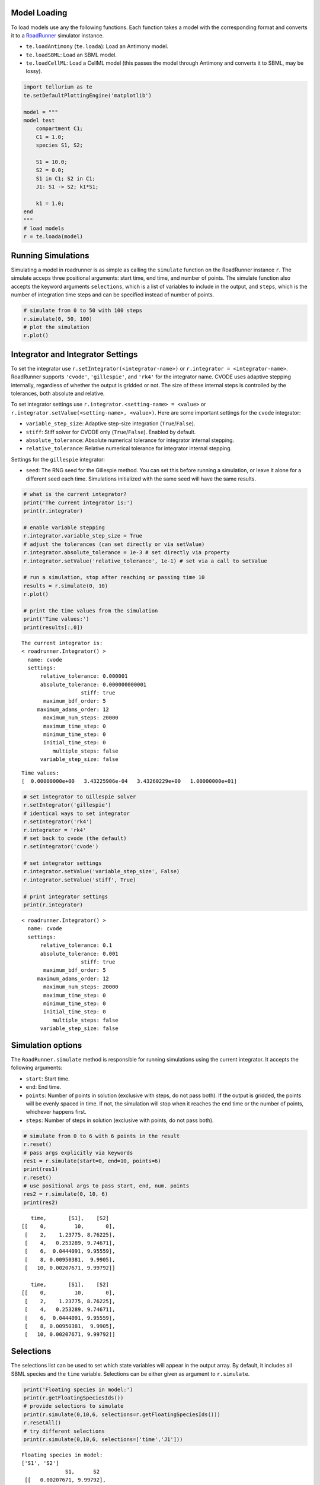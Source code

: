 

Model Loading
~~~~~~~~~~~~~

To load models use any the following functions. Each function takes a
model with the corresponding format and converts it to a
`RoadRunner <http://sys-bio.github.io/roadrunner/python_docs/index.html>`__
simulator instance.

-  ``te.loadAntimony`` (``te.loada``): Load an Antimony model.
-  ``te.loadSBML``: Load an SBML model.
-  ``te.loadCellML``: Load a CellML model (this passes the model through
   Antimony and converts it to SBML, may be lossy).

.. code-block:: python

    import tellurium as te
    te.setDefaultPlottingEngine('matplotlib')
    
    model = """
    model test
        compartment C1;
        C1 = 1.0;
        species S1, S2;
        
        S1 = 10.0;
        S2 = 0.0;
        S1 in C1; S2 in C1;
        J1: S1 -> S2; k1*S1;
        
        k1 = 1.0;
    end
    """
    # load models
    r = te.loada(model)



.. raw:: html

    <script>requirejs.config({paths: { 'plotly': ['https://cdn.plot.ly/plotly-latest.min']},});if(!window.Plotly) {{require(['plotly'],function(plotly) {window.Plotly=plotly;});}}</script>


Running Simulations
~~~~~~~~~~~~~~~~~~~

Simulating a model in roadrunner is as simple as calling the
``simulate`` function on the RoadRunner instance ``r``. The simulate
acceps three positional arguments: start time, end time, and number of
points. The simulate function also accepts the keyword arguments
``selections``, which is a list of variables to include in the output,
and ``steps``, which is the number of integration time steps and can be
specified instead of number of points.

.. code-block:: python

    # simulate from 0 to 50 with 100 steps
    r.simulate(0, 50, 100)
    # plot the simulation
    r.plot()



.. image:: _notebooks/core/roadrunnerBasics_files/roadrunnerBasics_4_0.png


Integrator and Integrator Settings
~~~~~~~~~~~~~~~~~~~~~~~~~~~~~~~~~~

To set the integrator use ``r.setIntegrator(<integrator-name>)`` or
``r.integrator = <integrator-name>``. RoadRunner supports ``'cvode'``,
``'gillespie'``, and ``'rk4'`` for the integrator name. CVODE uses
adaptive stepping internally, regardless of whether the output is
gridded or not. The size of these internal steps is controlled by the
tolerances, both absolute and relative.

To set integrator settings use ``r.integrator.<setting-name> = <value>``
or ``r.integrator.setValue(<setting-name>, <value>)``. Here are some
important settings for the ``cvode`` integrator:

-  ``variable_step_size``: Adaptive step-size integration
   (``True``/``False``).
-  ``stiff``: Stiff solver for CVODE only (``True``/``False``). Enabled
   by default.
-  ``absolute_tolerance``: Absolute numerical tolerance for integrator
   internal stepping.
-  ``relative_tolerance``: Relative numerical tolerance for integrator
   internal stepping.

Settings for the ``gillespie`` integrator:

-  ``seed``: The RNG seed for the Gillespie method. You can set this
   before running a simulation, or leave it alone for a different seed
   each time. Simulations initialized with the same seed will have the
   same results.

.. code-block:: python

    # what is the current integrator?
    print('The current integrator is:')
    print(r.integrator)
    
    # enable variable stepping
    r.integrator.variable_step_size = True
    # adjust the tolerances (can set directly or via setValue)
    r.integrator.absolute_tolerance = 1e-3 # set directly via property
    r.integrator.setValue('relative_tolerance', 1e-1) # set via a call to setValue
    
    # run a simulation, stop after reaching or passing time 10
    results = r.simulate(0, 10)
    r.plot()
    
    # print the time values from the simulation
    print('Time values:')
    print(results[:,0])


.. parsed-literal::

    The current integrator is:
    < roadrunner.Integrator() >
      name: cvode
      settings:
          relative_tolerance: 0.000001
          absolute_tolerance: 0.000000000001
                       stiff: true
           maximum_bdf_order: 5
         maximum_adams_order: 12
           maximum_num_steps: 20000
           maximum_time_step: 0
           minimum_time_step: 0
           initial_time_step: 0
              multiple_steps: false
          variable_step_size: false
    



.. image:: _notebooks/core/roadrunnerBasics_files/roadrunnerBasics_6_1.png


.. parsed-literal::

    Time values:
    [  0.00000000e+00   3.43225906e-04   3.43260229e+00   1.00000000e+01]


.. code-block:: python

    # set integrator to Gillespie solver
    r.setIntegrator('gillespie')
    # identical ways to set integrator
    r.setIntegrator('rk4')
    r.integrator = 'rk4'
    # set back to cvode (the default)
    r.setIntegrator('cvode')
    
    # set integrator settings
    r.integrator.setValue('variable_step_size', False)
    r.integrator.setValue('stiff', True)
    
    # print integrator settings
    print(r.integrator)


.. parsed-literal::

    < roadrunner.Integrator() >
      name: cvode
      settings:
          relative_tolerance: 0.1
          absolute_tolerance: 0.001
                       stiff: true
           maximum_bdf_order: 5
         maximum_adams_order: 12
           maximum_num_steps: 20000
           maximum_time_step: 0
           minimum_time_step: 0
           initial_time_step: 0
              multiple_steps: false
          variable_step_size: false
    


Simulation options
~~~~~~~~~~~~~~~~~~

The ``RoadRunner.simulate`` method is responsible for running
simulations using the current integrator. It accepts the following
arguments:

-  ``start``: Start time.
-  ``end``: End time.
-  ``points``: Number of points in solution (exclusive with steps, do
   not pass both). If the output is gridded, the points will be evenly
   spaced in time. If not, the simulation will stop when it reaches the
   ``end`` time or the number of points, whichever happens first.
-  ``steps``: Number of steps in solution (exclusive with points, do not
   pass both).

.. code-block:: python

    # simulate from 0 to 6 with 6 points in the result
    r.reset()
    # pass args explicitly via keywords
    res1 = r.simulate(start=0, end=10, points=6)
    print(res1)
    r.reset()
    # use positional args to pass start, end, num. points
    res2 = r.simulate(0, 10, 6)
    print(res2)


.. parsed-literal::

        time,       [S1],    [S2]
     [[    0,         10,       0],
      [    2,    1.23775, 8.76225],
      [    4,   0.253289, 9.74671],
      [    6,  0.0444091, 9.95559],
      [    8, 0.00950381,  9.9905],
      [   10, 0.00207671, 9.99792]]
    
        time,       [S1],    [S2]
     [[    0,         10,       0],
      [    2,    1.23775, 8.76225],
      [    4,   0.253289, 9.74671],
      [    6,  0.0444091, 9.95559],
      [    8, 0.00950381,  9.9905],
      [   10, 0.00207671, 9.99792]]
    


Selections
~~~~~~~~~~

The selections list can be used to set which state variables will appear
in the output array. By default, it includes all SBML species and the
``time`` variable. Selections can be either given as argument to
``r.simulate``.

.. code-block:: python

    print('Floating species in model:')
    print(r.getFloatingSpeciesIds())
    # provide selections to simulate
    print(r.simulate(0,10,6, selections=r.getFloatingSpeciesIds()))
    r.resetAll()
    # try different selections
    print(r.simulate(0,10,6, selections=['time','J1']))


.. parsed-literal::

    Floating species in model:
    ['S1', 'S2']
                  S1,      S2
     [[   0.00207671, 9.99792],
      [  0.000295112,  9.9997],
      [ -0.000234598, 10.0002],
      [ -0.000203385, 10.0002],
      [   -9.474e-05, 10.0001],
      [ -3.43429e-05,      10]]
    
        time,         J1
     [[    0,         10],
      [    2,    1.23775],
      [    4,   0.253289],
      [    6,  0.0444091],
      [    8, 0.00950381],
      [   10, 0.00207671]]
    


Reset model variables
~~~~~~~~~~~~~~~~~~~~~

To reset the model's state variables use the ``r.reset()`` and
``r.reset(SelectionRecord.*)`` functions. If you have made modifications
to parameter values, use the ``r.resetAll()`` function to reset
parameters to their initial values when the model was loaded.

.. code-block:: python

    # show the current values
    for s in ['S1', 'S2']:
        print('r.{} == {}'.format(s, r[s]))
    # reset initial concentrations
    r.reset()
    print('reset')
    # S1 and S2 have now again the initial values
    for s in ['S1', 'S2']:
        print('r.{} == {}'.format(s, r[s]))
    # change a parameter value
    print('r.k1 before = {}'.format(r.k1))
    r.k1 = 0.1
    print('r.k1 after = {}'.format(r.k1))
    # reset parameters
    r.resetAll()
    print('r.k1 after resetAll = {}'.format(r.k1))


.. parsed-literal::

    r.S1 == 0.0020767122285295023
    r.S2 == 9.997923287771478
    reset
    r.S1 == 10.0
    r.S2 == 0.0
    r.k1 before = 1.0
    r.k1 after = 0.1
    r.k1 after resetAll = 1.0

